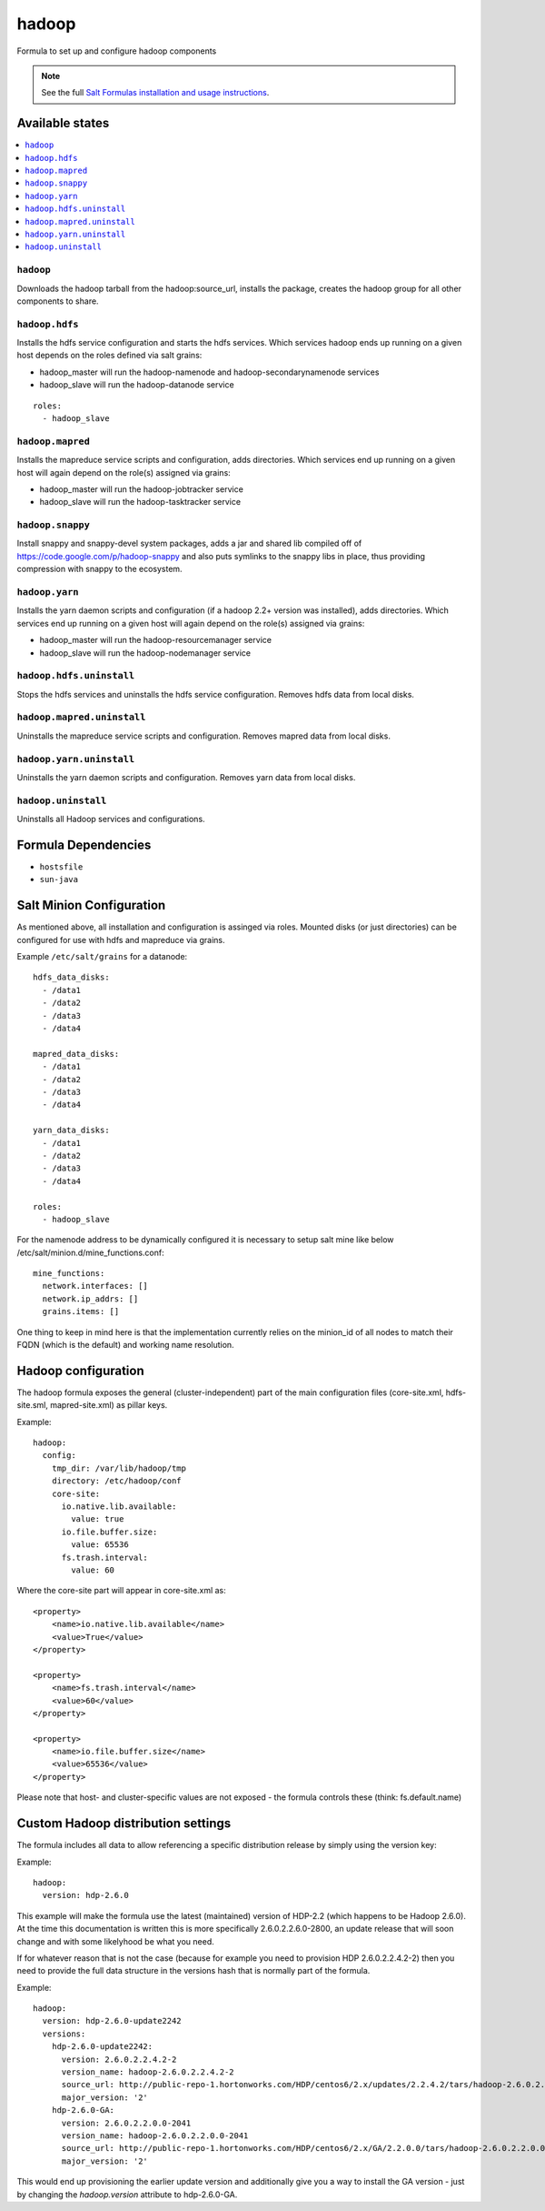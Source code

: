 ======
hadoop
======

Formula to set up and configure hadoop components

.. note::

    See the full `Salt Formulas installation and usage instructions
    <http://docs.saltstack.com/en/latest/topics/development/conventions/formulas.html>`_.

Available states
================

.. contents::
    :local:

``hadoop``
----------

Downloads the hadoop tarball from the hadoop:source_url, installs the package, creates the hadoop group for all other components to share.

``hadoop.hdfs``
---------------

Installs the hdfs service configuration and starts the hdfs services.
Which services hadoop ends up running on a given host depends on the roles defined via salt grains:

- hadoop_master will run the hadoop-namenode and hadoop-secondarynamenode services
- hadoop_slave will run the hadoop-datanode service

::

    roles:
      - hadoop_slave

``hadoop.mapred``
-----------------

Installs the mapreduce service scripts and configuration, adds directories.
Which services end up running on a given host will again depend on the role(s) assigned via grains:

- hadoop_master will run the hadoop-jobtracker service
- hadoop_slave will run the hadoop-tasktracker service

``hadoop.snappy``
-----------------

Install snappy and snappy-devel system packages, adds a jar and shared lib compiled off of https://code.google.com/p/hadoop-snappy and also puts symlinks to the snappy libs in place, thus providing compression with snappy to the ecosystem.

``hadoop.yarn``
---------------

Installs the yarn daemon scripts and configuration (if a hadoop 2.2+ version was installed), adds directories.
Which services end up running on a given host will again depend on the role(s) assigned via grains:

- hadoop_master will run the hadoop-resourcemanager service
- hadoop_slave will run the hadoop-nodemanager service

``hadoop.hdfs.uninstall``
---------------

Stops the hdfs services and uninstalls the hdfs service configuration. Removes hdfs data from local disks.

``hadoop.mapred.uninstall``
---------------

Uninstalls the mapreduce service scripts and configuration. Removes mapred data from local disks.

``hadoop.yarn.uninstall``
---------------

Uninstalls the yarn daemon scripts and configuration. Removes yarn data from local disks.

``hadoop.uninstall``
---------------

Uninstalls all Hadoop services and configurations.

Formula Dependencies
====================

* ``hostsfile``
* ``sun-java``

Salt Minion Configuration
=========================

As mentioned above, all installation and configuration is assinged via roles. 
Mounted disks (or just directories) can be configured for use with hdfs and mapreduce via grains.

Example ``/etc/salt/grains`` for a datanode:
::

    hdfs_data_disks:
      - /data1
      - /data2
      - /data3
      - /data4

    mapred_data_disks:
      - /data1
      - /data2
      - /data3
      - /data4

    yarn_data_disks:
      - /data1
      - /data2
      - /data3
      - /data4

    roles:
      - hadoop_slave

For the namenode address to be dynamically configured it is necessary to setup salt mine like below /etc/salt/minion.d/mine_functions.conf:

::

    mine_functions:
      network.interfaces: []
      network.ip_addrs: []
      grains.items: []

One thing to keep in mind here is that the implementation currently relies on the minion_id of all nodes to match their FQDN (which is the default) and working name resolution. 

Hadoop configuration
====================

The hadoop formula exposes the general (cluster-independent) part of the main configuration files (core-site.xml, hdfs-site.sml, mapred-site.xml) 
as pillar keys.

Example:
::

    hadoop:
      config:
        tmp_dir: /var/lib/hadoop/tmp
        directory: /etc/hadoop/conf
        core-site:
          io.native.lib.available:
            value: true
          io.file.buffer.size:
            value: 65536
          fs.trash.interval:
            value: 60

Where the core-site part will appear in core-site.xml as:
::

    <property>
        <name>io.native.lib.available</name>
        <value>True</value>
    </property>

    <property>
        <name>fs.trash.interval</name>
        <value>60</value>
    </property>

    <property>
        <name>io.file.buffer.size</name>
        <value>65536</value>
    </property>

Please note that host- and cluster-specific values are not exposed - the formula controls these (think: fs.default.name)

Custom Hadoop distribution settings
===================================

The formula includes all data to allow referencing a specific distribution release by simply using the version key:

Example:
::

    hadoop:
      version: hdp-2.6.0

This example will make the formula use the latest (maintained) version of HDP-2.2 (which happens to be Hadoop 2.6.0).
At the time this documentation is written this is more specifically 2.6.0.2.2.6.0-2800, an update release that will soon 
change and with some likelyhood be what you need.

If for whatever reason that is not the case (because for example you need to provision HDP 2.6.0.2.2.4.2-2) then you need to 
provide the full data structure in the versions hash that is normally part of the formula.

Example:
::

    hadoop:
      version: hdp-2.6.0-update2242
      versions:
        hdp-2.6.0-update2242:
          version: 2.6.0.2.2.4.2-2
          version_name: hadoop-2.6.0.2.2.4.2-2
          source_url: http://public-repo-1.hortonworks.com/HDP/centos6/2.x/updates/2.2.4.2/tars/hadoop-2.6.0.2.2.4.2-2.tar.gz
          major_version: '2'
        hdp-2.6.0-GA:
          version: 2.6.0.2.2.0.0-2041
          version_name: hadoop-2.6.0.2.2.0.0-2041
          source_url: http://public-repo-1.hortonworks.com/HDP/centos6/2.x/GA/2.2.0.0/tars/hadoop-2.6.0.2.2.0.0-2041.tar.gz
          major_version: '2'

This would end up provisioning the earlier update version and additionally give you a way to install the GA version - just by changing the `hadoop.version` attribute to hdp-2.6.0-GA.

